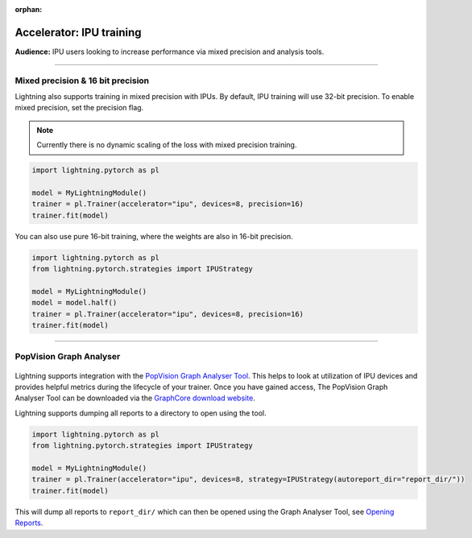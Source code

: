 :orphan:

.. _ipu_intermediate:

Accelerator: IPU training
=========================
**Audience:** IPU users looking to increase performance via mixed precision and analysis tools.

----

Mixed precision & 16 bit precision
----------------------------------

Lightning also supports training in mixed precision with IPUs.
By default, IPU training will use 32-bit precision. To enable mixed precision,
set the precision flag.

.. note::
    Currently there is no dynamic scaling of the loss with mixed precision training.

.. code-block:: python

    import lightning.pytorch as pl

    model = MyLightningModule()
    trainer = pl.Trainer(accelerator="ipu", devices=8, precision=16)
    trainer.fit(model)

You can also use pure 16-bit training, where the weights are also in 16-bit precision.

.. code-block:: python

    import lightning.pytorch as pl
    from lightning.pytorch.strategies import IPUStrategy

    model = MyLightningModule()
    model = model.half()
    trainer = pl.Trainer(accelerator="ipu", devices=8, precision=16)
    trainer.fit(model)

----

PopVision Graph Analyser
------------------------

.. figure:: ../_static/images/accelerator/ipus/profiler.png
   :alt: PopVision Graph Analyser
   :width: 500

Lightning supports integration with the `PopVision Graph Analyser Tool <https://docs.graphcore.ai/projects/graph-analyser-userguide/en/latest/>`__. This helps to look at utilization of IPU devices and provides helpful metrics during the lifecycle of your trainer. Once you have gained access, The PopVision Graph Analyser Tool can be downloaded via the `GraphCore download website <https://downloads.graphcore.ai/>`__.

Lightning supports dumping all reports to a directory to open using the tool.

.. code-block:: python

    import lightning.pytorch as pl
    from lightning.pytorch.strategies import IPUStrategy

    model = MyLightningModule()
    trainer = pl.Trainer(accelerator="ipu", devices=8, strategy=IPUStrategy(autoreport_dir="report_dir/"))
    trainer.fit(model)

This will dump all reports to ``report_dir/`` which can then be opened using the Graph Analyser Tool, see `Opening Reports <https://docs.graphcore.ai/projects/graph-analyser-userguide/en/latest/opening-reports.html>`__.
